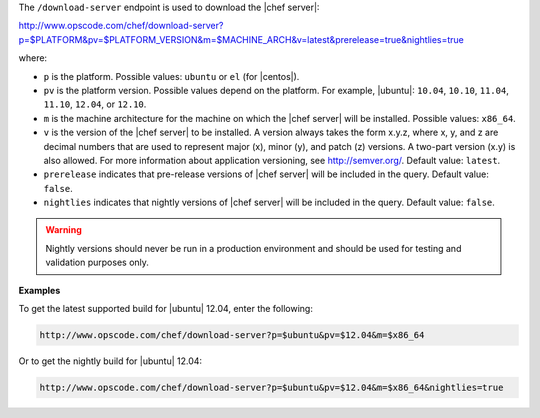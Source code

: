 .. The contents of this file are included in multiple topics.
.. This file should not be changed in a way that hinders its ability to appear in multiple documentation sets.


The ``/download-server`` endpoint is used to download the |chef server|:

http://www.opscode.com/chef/download-server?p=$PLATFORM&pv=$PLATFORM_VERSION&m=$MACHINE_ARCH&v=latest&prerelease=true&nightlies=true

where:

* ``p`` is the platform. Possible values: ``ubuntu`` or ``el`` (for |centos|).
* ``pv`` is the platform version.  Possible values depend on the platform. For example, |ubuntu|: ``10.04``, ``10.10``, ``11.04``, ``11.10``, ``12.04``, or ``12.10``.
* ``m`` is the machine architecture for the machine on which the |chef server| will be installed. Possible values: ``x86_64``.
* ``v`` is the version of the |chef server| to be installed. A version always takes the form x.y.z, where x, y, and z are decimal numbers that are used to represent major (x), minor (y), and patch (z) versions. A two-part version (x.y) is also allowed. For more information about application versioning, see http://semver.org/. Default value: ``latest``.
* ``prerelease`` indicates that pre-release versions of |chef server| will be included in the query. Default value: ``false``.
* ``nightlies`` indicates that nightly versions of |chef server| will be included in the query. Default value: ``false``.

.. warning:: Nightly versions should never be run in a production environment and should be used for testing and validation purposes only.

**Examples**

To get the latest supported build for |ubuntu| 12.04, enter the following:

.. code-block:: xml

   http://www.opscode.com/chef/download-server?p=$ubuntu&pv=$12.04&m=$x86_64

Or to get the nightly build for |ubuntu| 12.04:

.. code-block:: xml

   http://www.opscode.com/chef/download-server?p=$ubuntu&pv=$12.04&m=$x86_64&nightlies=true